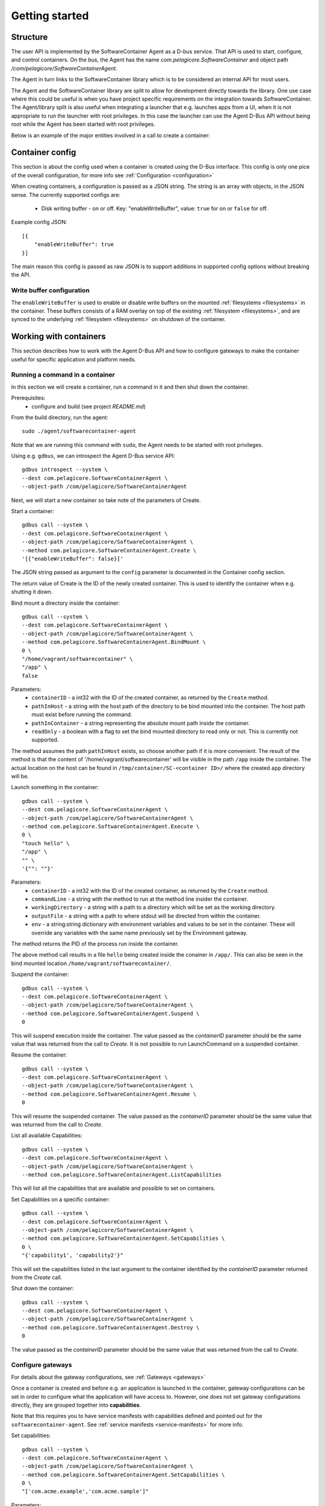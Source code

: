 
.. _getting-started:

Getting started
***************


Structure
=========

The user API is implemented by the SoftwareContainer Agent as a D-bus service. That API is used
to start, configure, and control containers. On the bus, the Agent has the name
`com.pelagicore.SoftwareContainer` and object path `/com/pelagicore/SoftwareContainerAgent`.

The Agent in turn links to the SoftwareContainer library which is to be considered an internal
API for most users.

The Agent and the SoftwareContainer library are split to allow for development directly towards
the library. One use case where this could be useful is when you have project specific
requirements on the integration towards SoftwareContainer. The Agent/library split is also useful
when integrating a launcher that e.g. launches apps from a UI, when it is not appropriate to
run the launcher with root privileges. In this case the launcher can use the Agent D-Bus API
without being root while the Agent has been started with root privileges.

Below is an example of the major entities involved in a call to create a container:

.. seqdiag::

    span_height = 5;

    Launcher -> Agent [label = "Create (D-Bus call)", leftnote = "D-Bus side"]
    Agent -> SoftwareContainer [label = "init()"];

    SoftwareContainer -> ContainerAbstractInterface [label = "initialize()"]
    SoftwareContainer <-- ContainerAbstractInterface [label = "ReturnCode"]

    SoftwareContainer -> ContainerAbstractInterface [label = "create()"]
    ContainerAbstractInterface -> liblxc [label = "lxc_container_new()", rightnote = "system side"]
    ContainerAbstractInterface <-- liblxc
    SoftwareContainer <-- ContainerAbstractInterface [label = "ReturnCode"]

    SoftwareContainer -> ContainerAbstractInterface [label = "start()"]
    ContainerAbstractInterface -> liblxc [label = "multiple calls"]
    ContainerAbstractInterface <-- liblxc
    SoftwareContainer <-- ContainerAbstractInterface

    Agent <-- SoftwareContainer [label = "ReturnCode"]
    Launcher <-- Agent [label = "ID"]


Container config
================

This section is about the config used when a container is created using the D-Bus interface. This config is only one
pice of the overall configuration, for more info see :ref:`Configuration <configuration>`

When creating containers, a configuration is passed as a JSON string. The string is an array with objects, in the JSON sense.
The currently supported configs are:

  * Disk writing buffer - on or off. Key: "enableWriteBuffer", value: ``true`` for on or ``false`` for off.

Example config JSON::

    [{
        "enableWriteBuffer": true
    }]

The main reason this config is passed as raw JSON is to support additions in supported config options without breaking the API.

Write buffer configuration
--------------------------

The ``enableWriteBuffer`` is used to enable or disable write buffers on the mounted :ref:`filesystems <filesystems>` in the container. These
buffers consists of a RAM overlay on top of the existing :ref:`filesystem <filesystems>`, and are synced to the underlying :ref:`filesystem <filesystems>` on
shutdown of the container.


Working with containers
=======================

This section describes how to work with the Agent D-Bus API and how to configure gateways to make the container useful for
specific application and platform needs.


Running a command in a container
--------------------------------

In this section we will create a container, run a command in it and then shut down the
container.

Prerequisites:
  * configure and build (see project `README.md`)


From the build directory, run the agent::

    sudo ./agent/softwarecontainer-agent

Note that we are running this command with ``sudo``, the Agent needs to be started with root privileges.


Using e.g. ``gdbus``, we can introspect the Agent D-Bus service API::

    gdbus introspect --system \
    --dest com.pelagicore.SoftwareContainerAgent \
    --object-path /com/pelagicore/SoftwareContainerAgent

Next, we will start a new container so take note of the parameters of Create.


Start a container::

    gdbus call --system \
    --dest com.pelagicore.SoftwareContainerAgent \
    --object-path /com/pelagicore/SoftwareContainerAgent \
    --method com.pelagicore.SoftwareContainerAgent.Create \
    '[{"enableWriteBuffer": false}]'

The JSON string passed as argument to the ``config`` parameter is documented in the Container config section.

The return value of Create is the ID of the newly created container. This is used to identify the container when e.g. shutting it down.


Bind mount a directory inside the container::

    gdbus call --system \
    --dest com.pelagicore.SoftwareContainerAgent \
    --object-path /com/pelagicore/SoftwareContainerAgent \
    --method com.pelagicore.SoftwareContainerAgent.BindMount \
    0 \
    "/home/vagrant/softwarecontainer" \
    "/app" \
    false

Parameters:
 * ``containerID`` - a int32 with the ID of the created container, as returned by the ``Create`` method.
 * ``pathInHost`` - a string with the host path of the directory to be bind mounted into the container. The host path must exist before running the command.
 * ``pathInContainer`` - a string representing the absolute mount path inside the container.
 * ``readOnly`` - a boolean with a flag to set the bind mounted directory to read only or not. This is currently not supported.

The method assumes the path ``pathInHost`` exists, so choose another path if it is more convenient.
The result of the method is that the content of '/home/vagrant/softwarecontainer' will be
visible in the path ``/app`` inside the container. The actual location on the host can be found in
``/tmp/container/SC-<container ID>/`` where the created ``app`` directory will be.


Launch something in the container::

    gdbus call --system \
    --dest com.pelagicore.SoftwareContainerAgent \
    --object-path /com/pelagicore/SoftwareContainerAgent \
    --method com.pelagicore.SoftwareContainerAgent.Execute \
    0 \
    "touch hello" \
    "/app" \
    "" \
    '{"": ""}'

Parameters:
 * ``containerID`` - a int32 with the ID of the created container, as returned by the ``Create`` method.
 * ``commandLine`` - a string with the method to run at the method line insider the container.
 * ``workingDirectory`` - a string with a path to a directory which will be set as the working directory.
 * ``outputFile`` - a string with a path to where stdout will be directed from within the container.
 * ``env`` - a string:string dictionary with environment variables and values to be set in the container. These will override any variables with the same name previously set by the Environment gateway.

The method returns the PID of the process run inside the container.

The above method call results in a file ``hello`` being created inside the conainer in ``/app/``. This can
also be seen in the bind mounted location ``/home/vagrant/softwarecontainer/``.

Suspend the container::

    gdbus call --system \
    --dest com.pelagicore.SoftwareContainerAgent \
    --object-path /com/pelagicore/SoftwareContainerAgent \
    --method com.pelagicore.SoftwareContainerAgent.Suspend \
    0

This will suspend execution inside the container. The value passed as the `containerID` parameter
should be the same value that was returned from the call to `Create`. It is not possible
to run LaunchCommand on a suspended container.

Resume the container::

    gdbus call --system \
    --dest com.pelagicore.SoftwareContainerAgent \
    --object-path /com/pelagicore/SoftwareContainerAgent \
    --method com.pelagicore.SoftwareContainerAgent.Resume \
    0

This will resume the suspended container. The value passed as the `containerID` parameter
should be the same value that was returned from the call to `Create`.

List all available Capabilities::

    gdbus call --system \
    --dest com.pelagicore.SoftwareContainerAgent \
    --object-path /com/pelagicore/SoftwareContainerAgent \
    --method com.pelagicore.SoftwareContainerAgent.ListCapabilities

This will list all the capabilities that are available and possible to set on
containers.

Set Capabilities on a specific container::

    gdbus call --system \
    --dest com.pelagicore.SoftwareContainerAgent \
    --object-path /com/pelagicore/SoftwareContainerAgent \
    --method com.pelagicore.SoftwareContainerAgent.SetCapabilities \
    0 \
    "{'capability1', 'capability2'}"

This will set the capabilities listed in the last argument to the container
identified by the `containerID` parameter returned from the `Create` call.

Shut down the container::

    gdbus call --system \
    --dest com.pelagicore.SoftwareContainerAgent \
    --object-path /com/pelagicore/SoftwareContainerAgent \
    --method com.pelagicore.SoftwareContainerAgent.Destroy \
    0

The value passed as the `containerID` parameter should be the same value that was returned from the call to `Create`.


Configure gateways
------------------

For details about the gateway configurations, see :ref:`Gateways <gateways>`

Once a container is created and before e.g. an application is launched in the container, gateway
configurations can be set in order to configure what the application will have access to. However,
one does not set gateway configurations directly, they are grouped together into **capabilities**.

Note that this requires you to have service manifests with capabilities defined and pointed out for
the ``softwarecontainer-agent``. See :ref:`service manifests <service-manifests>` for more info.

Set capabilities::

    gdbus call --system \
    --dest com.pelagicore.SoftwareContainerAgent \
    --object-path /com/pelagicore/SoftwareContainerAgent \
    --method com.pelagicore.SoftwareContainerAgent.SetCapabilities \
    0 \
    "['com.acme.example','com.acme.sample']"

Parameters:
 * ``containerID`` - an int with the id of the created container, as returned by the ``Create`` method.
 * ``capabilities`` - a string array of capability names
